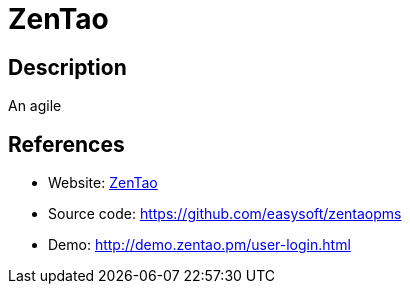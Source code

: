 = ZenTao

:Name:          ZenTao
:Language:      ZenTao
:License:       ZPL-1.2
:Topic:         Software Development
:Category:      Project Management
:Subcategory:   

// END-OF-HEADER. DO NOT MODIFY OR DELETE THIS LINE

== Description

An agile

== References

* Website: http://www.zentao.pm/[ZenTao]
* Source code: https://github.com/easysoft/zentaopms[https://github.com/easysoft/zentaopms]
* Demo: http://demo.zentao.pm/user-login.html[http://demo.zentao.pm/user-login.html]
